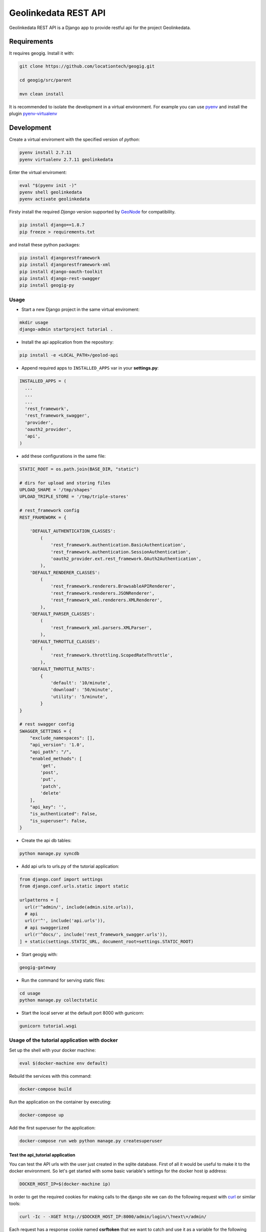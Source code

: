 =====================
Geolinkedata REST API
=====================

Geolinkedata REST API is a Django app to provide restful api for the project Geolinkedata.

Requirements
============

It requires geogig. Install it with:

.. code-block:: bash

  git clone https://github.com/locationtech/geogig.git

  cd geogig/src/parent

  mvn clean install

It is recommended to isolate the development in a virtual environment. For example you can use `pyenv`_ and install the plugin `pyenv-virtualenv`_ 

.. _pyenv-virtualenv: https://github.com/yyuu/pyenv-virtualenv

.. _pyenv: https://github.com/yyuu/pyenv

Development
===========

Create a virtual enviroment with the specified version of *python*:

.. code-block:: console

    pyenv install 2.7.11
    pyenv virtualenv 2.7.11 geolinkedata

Enter the virtual enviroment:

.. code-block:: console

    eval "$(pyenv init -)"
    pyenv shell geolinkedata
    pyenv activate geolinkedata

Firsty install the required *Django* version supported by `GeoNode`_ for compatibility.

.. _GeoNode:  http://geonode.org

.. code-block:: console

    pip install django==1.8.7
    pip freeze > requirements.txt

and install these python packages:
 
.. code-block:: bash

  pip install djangorestframework
  pip install djangorestframework-xml
  pip install django-oauth-toolkit
  pip install django-rest-swagger
  pip install geogig-py

Usage
-----

- Start a new Django project in the same virtual enviroment:

.. code-block:: console

    mkdir usage
    django-admin startproject tutorial .

- Install the api application from the repository:

.. code-block:: console

    pip install -e <LOCAL_PATH>/geolod-api

- Append required apps to ``INSTALLED_APPS`` var in your **settings.py**:
      
.. code-block:: python

      INSTALLED_APPS = (
        ...
        ...
        ...
        'rest_framework',
        'rest_framework_swagger',
        'provider',
        'oauth2_provider',       
        'api',
      )
 
- add these configurations in the same file:

.. code-block:: python
  
  STATIC_ROOT = os.path.join(BASE_DIR, "static")

  # dirs for upload and storing files
  UPLOAD_SHAPE = '/tmp/shapes'
  UPLOAD_TRIPLE_STORE = '/tmp/triple-stores'

  # rest_framework config
  REST_FRAMEWORK = {

      'DEFAULT_AUTHENTICATION_CLASSES':
          (
              'rest_framework.authentication.BasicAuthentication',
              'rest_framework.authentication.SessionAuthentication',
              'oauth2_provider.ext.rest_framework.OAuth2Authentication',
          ),
      'DEFAULT_RENDERER_CLASSES':
          (
              'rest_framework.renderers.BrowsableAPIRenderer',
              'rest_framework.renderers.JSONRenderer',
              'rest_framework_xml.renderers.XMLRenderer',
          ),
      'DEFAULT_PARSER_CLASSES':
          (
              'rest_framework_xml.parsers.XMLParser',
          ),
      'DEFAULT_THROTTLE_CLASSES':
          (
              'rest_framework.throttling.ScopedRateThrottle',
          ),
      'DEFAULT_THROTTLE_RATES':
          {
              'default': '10/minute',
              'download': '50/minute',
              'utility': '5/minute',
          }
  }

  # rest swagger config
  SWAGGER_SETTINGS = {
      "exclude_namespaces": [],
      "api_version": '1.0',
      "api_path": "/",
      "enabled_methods": [
          'get',
          'post',
          'put',
          'patch',
          'delete'
      ],
      "api_key": '',
      "is_authenticated": False,
      "is_superuser": False,
  }
  
- Create the api db tables:

.. code-block:: bash
    
    python manage.py syncdb

- Add api urls to urls.py of the tutorial application:

.. code-block:: python

    from django.conf import settings
    from django.conf.urls.static import static

    urlpatterns = [
      url(r'^admin/', include(admin.site.urls)),
      # api
      url(r'^', include('api.urls')),
      # api swaggerized
      url(r'^docs/', include('rest_framework_swagger.urls')),
    ] + static(settings.STATIC_URL, document_root=settings.STATIC_ROOT)
  
- Start geogig with:

.. code-block:: bash
    
    geogig-gateway

- Run the command for serving static files:

.. code-block:: console
  
    cd usage
    python manage.py collectstatic  

- Start the local server at the default port 8000 with gunicorn:

.. code-block:: console

    gunicorn tutorial.wsgi

Usage of the tutorial application with docker
---------------------------------------------

Set up the shell with your docker machine:

.. code-block:: console

    eval $(docker-machine env default)

Rebuild the services with this command:

.. code-block:: console

    docker-compose build

Run the application on the container by executing:

.. code-block:: console

    docker-compose up

Add the first superuser for the application:

.. code-block:: console
    
    docker-compose run web python manage.py createsuperuser

Test the api_tutorial application
^^^^^^^^^^^^^^^^^^^^^^^^^^^^^^^^^

You can test the API urls with the user just created in the sqlite database. First of all it would be useful to make it to the docker environment. So let's get started with some basic variable's settings for the docker host ip address:

.. code-block:: bash

    DOCKER_HOST_IP=$(docker-machine ip)

In order to get the required cookies for making calls to the django site we can do the following request with `curl`_ or similar tools:

.. _curl: https://curl.haxx.se/

.. code-block:: bash

    curl -Ic - -XGET http://$DOCKER_HOST_IP:8000/admin/login/\?next\=/admin/

Each request has a response cookie named **csrftoken** that we want to catch and use it as a variable for the following requests: 

.. code-block:: bash

    CSRFTOKEN=$(curl -c - -XGET "http://${DOCKER_HOST_IP}:8000/admin/login/?next=/admin/" | grep csrftoken | cut -f 7)
    echo $CSRFTOKEN

.. note:: Alternatively you can use the commands below to extract the cookie:

  .. code-block:: bash
  
      curl -I -XGET http://$DOCKER_HOST_IP:8000/admin/login/?next=/admin/ -o /dev/null -c cookies.txt -s
      grep csrftoken cookies.txt | cut -f 7

Once we have all the elements to accomplish the login request then run the HTTP POST with the following command:

.. code-block:: bash

    curl -H "Cookie: csrftoken=$CSRFTOKEN" -d "username=admin&password=admin1234&csrfmiddlewaretoken=$CSRFTOKEN&next=/admin/" -XPOST http://$DOCKER_HOST_IP:8000/admin/login/ -v -c -

The response figures out two new cookies (*csrftoken*,*sessionid*) required for all authenticated calls to the web application urls. Embed the command above in a bash variable for automatically storing the cookies' value and then reuse them:

.. code-block:: bash
    
    # csrftoken cookie
    CSRFTOKEN_RESP=$(curl -H "Cookie: csrftoken=$CSRFTOKEN" -d "username=admin&password=admin1234&csrfmiddlewaretoken=$CSRFTOKEN&next=/admin/" -XPOST "http://${DOCKER_HOST_IP}:8000/admin/login/" -c - | grep csrftoken | cut -f 7)
    echo $CSRFTOKEN_RESP

.. code-block:: bash

    # sessionid cookie
    SESSIONID=$(curl -H "Cookie: csrftoken=$CSRFTOKEN" -d "username=admin&password=admin1234&csrfmiddlewaretoken=$CSRFTOKEN&next=/admin/" -XPOST "http://${DOCKER_HOST_IP}:8000/admin/login/" -c - | grep sessionid | cut -f 7)
    echo $SESSIONID

At this point we are able to making all authenticated calls to the APIs. For example you can query as an administrator all the users actually available in the django system:

.. code-block:: bash

    curl -H "Cookie: csrftoken=$CSRFTOKEN_RESP; sessionid=$SESSIONID" -XGET 'http://192.168.99.100:8000/v1/geo/users/?format=json' -v

e2e tests
^^^^^^^^^
Todo

Fetch the API model
-------------------

Install the utility `fetch-swagger-schema`_ 

.. _fetch-swagger-schema: https://github.com/signalfx/fetch-swagger-schema

.. code-block:: console

    npm install -g fetch-swagger-schema

Fetch and save schema as a json file:

.. code-block:: console

    fetch-swagger-schema http://127.0.0.1:8000/docs/api-docs/ api.json

How to document your API
------------------------

Actually the current fetched schema is based on specs 1.2 since **django-rest-swagger** doesn't support the new version 2.0. You can also edit your API specification with the latter version by using the Swagger Editor GUI. Follow this commands below

.. code-block:: console

    npm install -g http-server
    wget https://github.com/swagger-api/swagger-editor/releases/download/v2.9.8/swagger-editor.zip
    unzip swagger-editor.zip
    http-server swagger-editor 

Then you can open the `API console`_ at the local url.

.. _API console: http://localhost:8080/


  
  
  
  
  
  